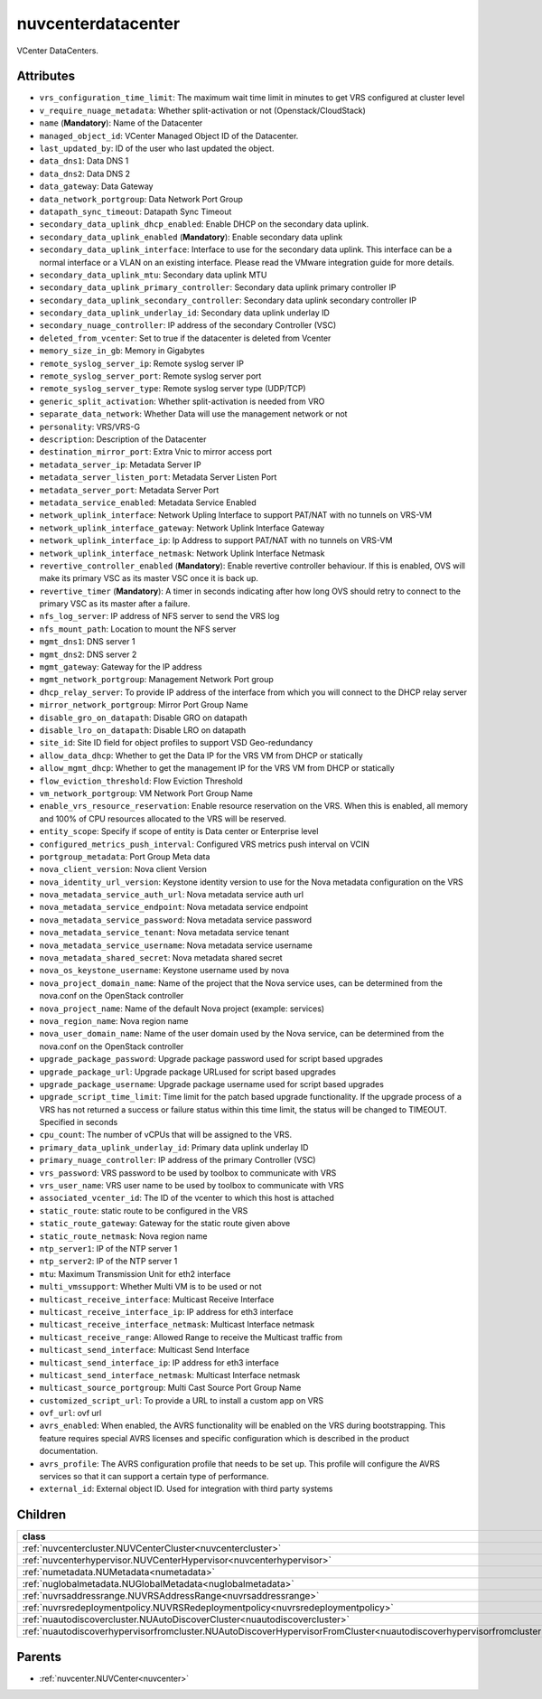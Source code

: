 .. _nuvcenterdatacenter:

nuvcenterdatacenter
===========================================

.. class:: nuvcenterdatacenter.NUVCenterDataCenter(bambou.nurest_object.NUMetaRESTObject,):

VCenter DataCenters.


Attributes
----------


- ``vrs_configuration_time_limit``: The maximum wait time limit in minutes to get VRS configured at cluster level

- ``v_require_nuage_metadata``: Whether split-activation or not (Openstack/CloudStack)

- ``name`` (**Mandatory**): Name of the Datacenter

- ``managed_object_id``: VCenter Managed Object ID of the Datacenter.

- ``last_updated_by``: ID of the user who last updated the object.

- ``data_dns1``: Data DNS 1

- ``data_dns2``: Data DNS 2

- ``data_gateway``: Data Gateway

- ``data_network_portgroup``: Data Network Port Group

- ``datapath_sync_timeout``: Datapath Sync Timeout

- ``secondary_data_uplink_dhcp_enabled``: Enable DHCP on the secondary data uplink.

- ``secondary_data_uplink_enabled`` (**Mandatory**): Enable secondary data uplink

- ``secondary_data_uplink_interface``: Interface to use for the secondary data uplink. This interface can be a normal interface or a VLAN on an existing interface. Please read the VMware integration guide for more details.

- ``secondary_data_uplink_mtu``: Secondary data uplink MTU

- ``secondary_data_uplink_primary_controller``: Secondary data uplink primary controller IP

- ``secondary_data_uplink_secondary_controller``: Secondary data uplink secondary controller IP

- ``secondary_data_uplink_underlay_id``: Secondary data uplink underlay ID

- ``secondary_nuage_controller``: IP address of the secondary Controller (VSC)

- ``deleted_from_vcenter``: Set to true if the datacenter is deleted from Vcenter

- ``memory_size_in_gb``: Memory in Gigabytes

- ``remote_syslog_server_ip``: Remote syslog server IP

- ``remote_syslog_server_port``: Remote syslog server port

- ``remote_syslog_server_type``: Remote syslog server type (UDP/TCP)

- ``generic_split_activation``: Whether split-activation is needed from VRO

- ``separate_data_network``: Whether Data will use the management network or not

- ``personality``: VRS/VRS-G

- ``description``: Description of the Datacenter

- ``destination_mirror_port``: Extra Vnic to mirror access port

- ``metadata_server_ip``: Metadata Server IP

- ``metadata_server_listen_port``: Metadata Server Listen Port

- ``metadata_server_port``: Metadata Server Port

- ``metadata_service_enabled``: Metadata Service Enabled

- ``network_uplink_interface``: Network Upling Interface to support PAT/NAT with no tunnels on VRS-VM

- ``network_uplink_interface_gateway``: Network Uplink Interface Gateway

- ``network_uplink_interface_ip``: Ip Address to support PAT/NAT with no tunnels on VRS-VM

- ``network_uplink_interface_netmask``: Network Uplink Interface Netmask

- ``revertive_controller_enabled`` (**Mandatory**): Enable revertive controller behaviour. If this is enabled, OVS will make its primary VSC as its master VSC once it is back up.

- ``revertive_timer`` (**Mandatory**):  A timer in seconds indicating after how long OVS should retry to connect to the primary VSC as its master after a failure.

- ``nfs_log_server``: IP address of NFS server to send the VRS log

- ``nfs_mount_path``: Location to mount the NFS server

- ``mgmt_dns1``: DNS server 1

- ``mgmt_dns2``: DNS server 2

- ``mgmt_gateway``: Gateway for the IP address

- ``mgmt_network_portgroup``: Management Network Port group

- ``dhcp_relay_server``: To provide IP address of the interface from which you will connect to the DHCP relay server

- ``mirror_network_portgroup``: Mirror Port Group Name

- ``disable_gro_on_datapath``: Disable GRO on datapath

- ``disable_lro_on_datapath``: Disable LRO on datapath

- ``site_id``: Site ID field for object profiles to support VSD Geo-redundancy

- ``allow_data_dhcp``: Whether to get the Data IP for the VRS VM from DHCP or statically

- ``allow_mgmt_dhcp``: Whether to get the management IP for the VRS VM from DHCP or statically

- ``flow_eviction_threshold``: Flow Eviction Threshold

- ``vm_network_portgroup``: VM Network Port Group Name

- ``enable_vrs_resource_reservation``: Enable resource reservation on the VRS. When this is enabled, all memory and 100% of CPU resources allocated to the VRS will be reserved.

- ``entity_scope``: Specify if scope of entity is Data center or Enterprise level

- ``configured_metrics_push_interval``: Configured VRS metrics push interval on VCIN

- ``portgroup_metadata``: Port Group Meta data

- ``nova_client_version``: Nova client Version 

- ``nova_identity_url_version``: Keystone identity version to use for the Nova metadata configuration on the VRS

- ``nova_metadata_service_auth_url``: Nova metadata service auth url

- ``nova_metadata_service_endpoint``: Nova metadata service endpoint

- ``nova_metadata_service_password``: Nova metadata service password

- ``nova_metadata_service_tenant``: Nova metadata service tenant

- ``nova_metadata_service_username``: Nova metadata service username

- ``nova_metadata_shared_secret``: Nova metadata shared secret

- ``nova_os_keystone_username``: Keystone username used by nova

- ``nova_project_domain_name``: Name of the project that the Nova service uses, can be determined from the nova.conf on the OpenStack controller

- ``nova_project_name``: Name of the default Nova project (example: services)

- ``nova_region_name``: Nova region name

- ``nova_user_domain_name``: Name of the user domain used by the Nova service, can be determined from the nova.conf on the OpenStack controller

- ``upgrade_package_password``: Upgrade package password used for script based upgrades

- ``upgrade_package_url``: Upgrade package URLused for script based upgrades

- ``upgrade_package_username``: Upgrade package username used for script based upgrades

- ``upgrade_script_time_limit``: Time limit for the patch based upgrade functionality. If the upgrade process of a VRS has not returned a success or failure status within this time limit, the status will be changed to TIMEOUT. Specified in seconds

- ``cpu_count``: The number of vCPUs that will be assigned to the VRS.

- ``primary_data_uplink_underlay_id``: Primary data uplink underlay ID

- ``primary_nuage_controller``: IP address of the primary Controller (VSC)

- ``vrs_password``: VRS password to be used by toolbox to communicate with VRS

- ``vrs_user_name``: VRS user name to be used by toolbox to communicate with VRS

- ``associated_vcenter_id``: The ID of the vcenter to which this host is attached

- ``static_route``: static route to be configured in the VRS

- ``static_route_gateway``: Gateway for the static route given above

- ``static_route_netmask``: Nova region name

- ``ntp_server1``: IP of the NTP server 1

- ``ntp_server2``: IP of the NTP server 1

- ``mtu``: Maximum Transmission Unit for eth2 interface

- ``multi_vmssupport``: Whether Multi VM is to be used or not

- ``multicast_receive_interface``: Multicast Receive Interface

- ``multicast_receive_interface_ip``: IP address for eth3 interface

- ``multicast_receive_interface_netmask``: Multicast Interface netmask

- ``multicast_receive_range``: Allowed Range to receive the Multicast traffic from

- ``multicast_send_interface``: Multicast Send Interface

- ``multicast_send_interface_ip``: IP address for eth3 interface

- ``multicast_send_interface_netmask``: Multicast Interface netmask

- ``multicast_source_portgroup``: Multi Cast Source Port Group Name

- ``customized_script_url``: To provide a URL to install a custom app on VRS

- ``ovf_url``: ovf url

- ``avrs_enabled``: When enabled, the AVRS functionality will be enabled on the VRS during bootstrapping. This feature requires special AVRS licenses and specific configuration which is described in the product documentation.

- ``avrs_profile``: The AVRS configuration profile that needs to be set up. This profile will configure the AVRS services so that it can support a certain type of performance.

- ``external_id``: External object ID. Used for integration with third party systems




Children
--------

================================================================================================================================================               ==========================================================================================
**class**                                                                                                                                                      **fetcher**

:ref:`nuvcentercluster.NUVCenterCluster<nuvcentercluster>`                                                                                                       ``vcenter_clusters`` 
:ref:`nuvcenterhypervisor.NUVCenterHypervisor<nuvcenterhypervisor>`                                                                                              ``vcenter_hypervisors`` 
:ref:`numetadata.NUMetadata<numetadata>`                                                                                                                         ``metadatas`` 
:ref:`nuglobalmetadata.NUGlobalMetadata<nuglobalmetadata>`                                                                                                       ``global_metadatas`` 
:ref:`nuvrsaddressrange.NUVRSAddressRange<nuvrsaddressrange>`                                                                                                    ``vrs_address_ranges`` 
:ref:`nuvrsredeploymentpolicy.NUVRSRedeploymentpolicy<nuvrsredeploymentpolicy>`                                                                                  ``vrs_redeploymentpolicies`` 
:ref:`nuautodiscovercluster.NUAutoDiscoverCluster<nuautodiscovercluster>`                                                                                        ``auto_discover_clusters`` 
:ref:`nuautodiscoverhypervisorfromcluster.NUAutoDiscoverHypervisorFromCluster<nuautodiscoverhypervisorfromcluster>`                                              ``auto_discover_hypervisor_from_clusters`` 
================================================================================================================================================               ==========================================================================================



Parents
--------


- :ref:`nuvcenter.NUVCenter<nuvcenter>`

